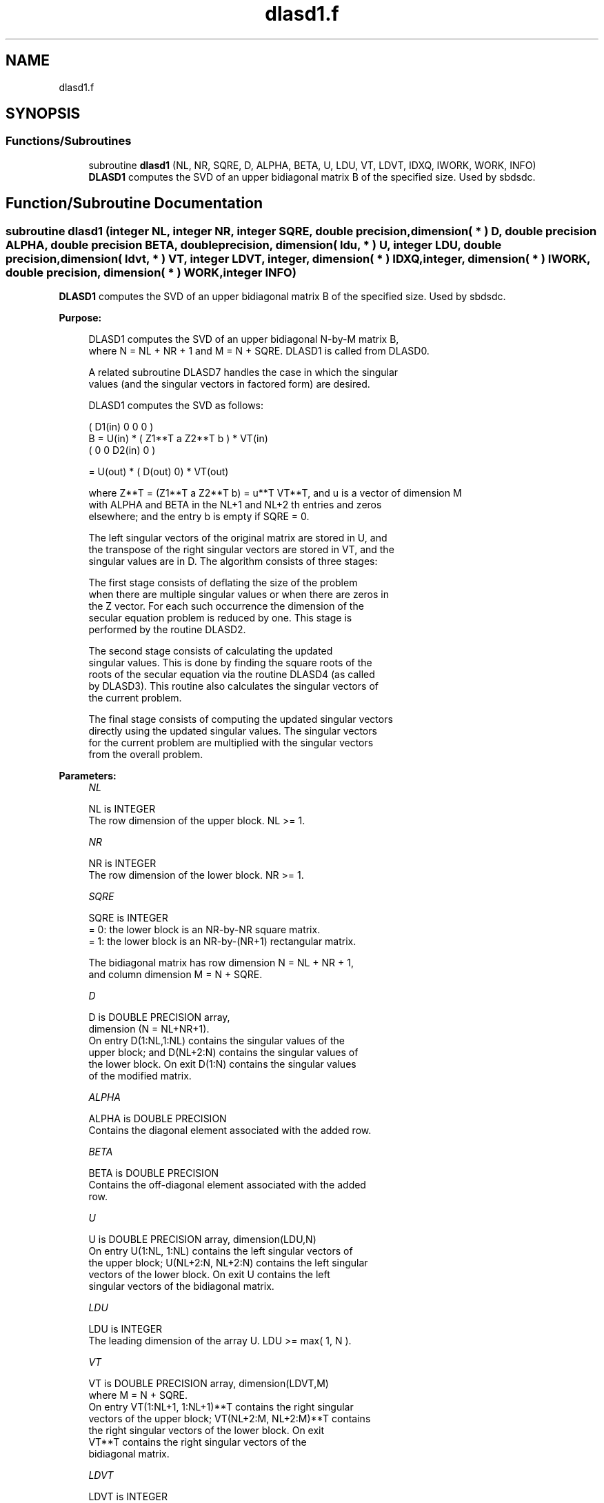 .TH "dlasd1.f" 3 "Tue Nov 14 2017" "Version 3.8.0" "LAPACK" \" -*- nroff -*-
.ad l
.nh
.SH NAME
dlasd1.f
.SH SYNOPSIS
.br
.PP
.SS "Functions/Subroutines"

.in +1c
.ti -1c
.RI "subroutine \fBdlasd1\fP (NL, NR, SQRE, D, ALPHA, BETA, U, LDU, VT, LDVT, IDXQ, IWORK, WORK, INFO)"
.br
.RI "\fBDLASD1\fP computes the SVD of an upper bidiagonal matrix B of the specified size\&. Used by sbdsdc\&. "
.in -1c
.SH "Function/Subroutine Documentation"
.PP 
.SS "subroutine dlasd1 (integer NL, integer NR, integer SQRE, double precision, dimension( * ) D, double precision ALPHA, double precision BETA, double precision, dimension( ldu, * ) U, integer LDU, double precision, dimension( ldvt, * ) VT, integer LDVT, integer, dimension( * ) IDXQ, integer, dimension( * ) IWORK, double precision, dimension( * ) WORK, integer INFO)"

.PP
\fBDLASD1\fP computes the SVD of an upper bidiagonal matrix B of the specified size\&. Used by sbdsdc\&.  
.PP
\fBPurpose: \fP
.RS 4

.PP
.nf
 DLASD1 computes the SVD of an upper bidiagonal N-by-M matrix B,
 where N = NL + NR + 1 and M = N + SQRE. DLASD1 is called from DLASD0.

 A related subroutine DLASD7 handles the case in which the singular
 values (and the singular vectors in factored form) are desired.

 DLASD1 computes the SVD as follows:

               ( D1(in)    0    0       0 )
   B = U(in) * (   Z1**T   a   Z2**T    b ) * VT(in)
               (   0       0   D2(in)   0 )

     = U(out) * ( D(out) 0) * VT(out)

 where Z**T = (Z1**T a Z2**T b) = u**T VT**T, and u is a vector of dimension M
 with ALPHA and BETA in the NL+1 and NL+2 th entries and zeros
 elsewhere; and the entry b is empty if SQRE = 0.

 The left singular vectors of the original matrix are stored in U, and
 the transpose of the right singular vectors are stored in VT, and the
 singular values are in D.  The algorithm consists of three stages:

    The first stage consists of deflating the size of the problem
    when there are multiple singular values or when there are zeros in
    the Z vector.  For each such occurrence the dimension of the
    secular equation problem is reduced by one.  This stage is
    performed by the routine DLASD2.

    The second stage consists of calculating the updated
    singular values. This is done by finding the square roots of the
    roots of the secular equation via the routine DLASD4 (as called
    by DLASD3). This routine also calculates the singular vectors of
    the current problem.

    The final stage consists of computing the updated singular vectors
    directly using the updated singular values.  The singular vectors
    for the current problem are multiplied with the singular vectors
    from the overall problem.
.fi
.PP
 
.RE
.PP
\fBParameters:\fP
.RS 4
\fINL\fP 
.PP
.nf
          NL is INTEGER
         The row dimension of the upper block.  NL >= 1.
.fi
.PP
.br
\fINR\fP 
.PP
.nf
          NR is INTEGER
         The row dimension of the lower block.  NR >= 1.
.fi
.PP
.br
\fISQRE\fP 
.PP
.nf
          SQRE is INTEGER
         = 0: the lower block is an NR-by-NR square matrix.
         = 1: the lower block is an NR-by-(NR+1) rectangular matrix.

         The bidiagonal matrix has row dimension N = NL + NR + 1,
         and column dimension M = N + SQRE.
.fi
.PP
.br
\fID\fP 
.PP
.nf
          D is DOUBLE PRECISION array,
                        dimension (N = NL+NR+1).
         On entry D(1:NL,1:NL) contains the singular values of the
         upper block; and D(NL+2:N) contains the singular values of
         the lower block. On exit D(1:N) contains the singular values
         of the modified matrix.
.fi
.PP
.br
\fIALPHA\fP 
.PP
.nf
          ALPHA is DOUBLE PRECISION
         Contains the diagonal element associated with the added row.
.fi
.PP
.br
\fIBETA\fP 
.PP
.nf
          BETA is DOUBLE PRECISION
         Contains the off-diagonal element associated with the added
         row.
.fi
.PP
.br
\fIU\fP 
.PP
.nf
          U is DOUBLE PRECISION array, dimension(LDU,N)
         On entry U(1:NL, 1:NL) contains the left singular vectors of
         the upper block; U(NL+2:N, NL+2:N) contains the left singular
         vectors of the lower block. On exit U contains the left
         singular vectors of the bidiagonal matrix.
.fi
.PP
.br
\fILDU\fP 
.PP
.nf
          LDU is INTEGER
         The leading dimension of the array U.  LDU >= max( 1, N ).
.fi
.PP
.br
\fIVT\fP 
.PP
.nf
          VT is DOUBLE PRECISION array, dimension(LDVT,M)
         where M = N + SQRE.
         On entry VT(1:NL+1, 1:NL+1)**T contains the right singular
         vectors of the upper block; VT(NL+2:M, NL+2:M)**T contains
         the right singular vectors of the lower block. On exit
         VT**T contains the right singular vectors of the
         bidiagonal matrix.
.fi
.PP
.br
\fILDVT\fP 
.PP
.nf
          LDVT is INTEGER
         The leading dimension of the array VT.  LDVT >= max( 1, M ).
.fi
.PP
.br
\fIIDXQ\fP 
.PP
.nf
          IDXQ is INTEGER array, dimension(N)
         This contains the permutation which will reintegrate the
         subproblem just solved back into sorted order, i.e.
         D( IDXQ( I = 1, N ) ) will be in ascending order.
.fi
.PP
.br
\fIIWORK\fP 
.PP
.nf
          IWORK is INTEGER array, dimension( 4 * N )
.fi
.PP
.br
\fIWORK\fP 
.PP
.nf
          WORK is DOUBLE PRECISION array, dimension( 3*M**2 + 2*M )
.fi
.PP
.br
\fIINFO\fP 
.PP
.nf
          INFO is INTEGER
          = 0:  successful exit.
          < 0:  if INFO = -i, the i-th argument had an illegal value.
          > 0:  if INFO = 1, a singular value did not converge
.fi
.PP
 
.RE
.PP
\fBAuthor:\fP
.RS 4
Univ\&. of Tennessee 
.PP
Univ\&. of California Berkeley 
.PP
Univ\&. of Colorado Denver 
.PP
NAG Ltd\&. 
.RE
.PP
\fBDate:\fP
.RS 4
June 2016 
.RE
.PP
\fBContributors: \fP
.RS 4
Ming Gu and Huan Ren, Computer Science Division, University of California at Berkeley, USA 
.RE
.PP

.PP
Definition at line 206 of file dlasd1\&.f\&.
.SH "Author"
.PP 
Generated automatically by Doxygen for LAPACK from the source code\&.
